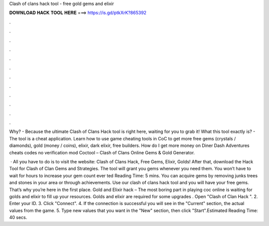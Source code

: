 Clash of clans hack tool - free gold gems and elixir



𝐃𝐎𝐖𝐍𝐋𝐎𝐀𝐃 𝐇𝐀𝐂𝐊 𝐓𝐎𝐎𝐋 𝐇𝐄𝐑𝐄 ===> https://is.gd/ptkXrK?865392



.



.



.



.



.



.



.



.



.



.



.



.

Why? - Because the ultimate Clash of Clans Hack tool is right here, waiting for you to grab it! What this tool exactly is? - The tool is a cheat application. Learn how to use game cheating tools in CoC to get more free gems (crystals / diamonds), gold (money / coins), elixir, dark elixir, free builders. How do I get more money on Diner Dash Adventures cheats codes no verification mod Coctool – Clash of Clans Online Gems & Gold Generator.

 · All you have to do is to visit the website: Clash of Clans Hack, Free Gems, Elixir, Golds! After that, download the Hack Tool for Clash of Clan Gems and Strategies. The tool will grant you gems whenever you need them. You won’t have to wait for hours to increase your gem count ever ted Reading Time: 5 mins. You can acquire gems by removing junks trees and stones in your area or through achievements. Use our clash of clans hack tool and you will have your free gems. That’s why you’re here in the first place. Gold and Elixir hack – The most boring part in playing coc online is waiting for golds and elixir to fill up your resources. Golds and elixir are required for some upgrades . Open "Clash of Clan Hack ". 2. Enter your ID. 3. Click "Connect". 4. If the connection is successful you will see in the "Current" section, the actual values from the game. 5. Type new values that you want in the "New" section, then click "Start".Estimated Reading Time: 40 secs.
